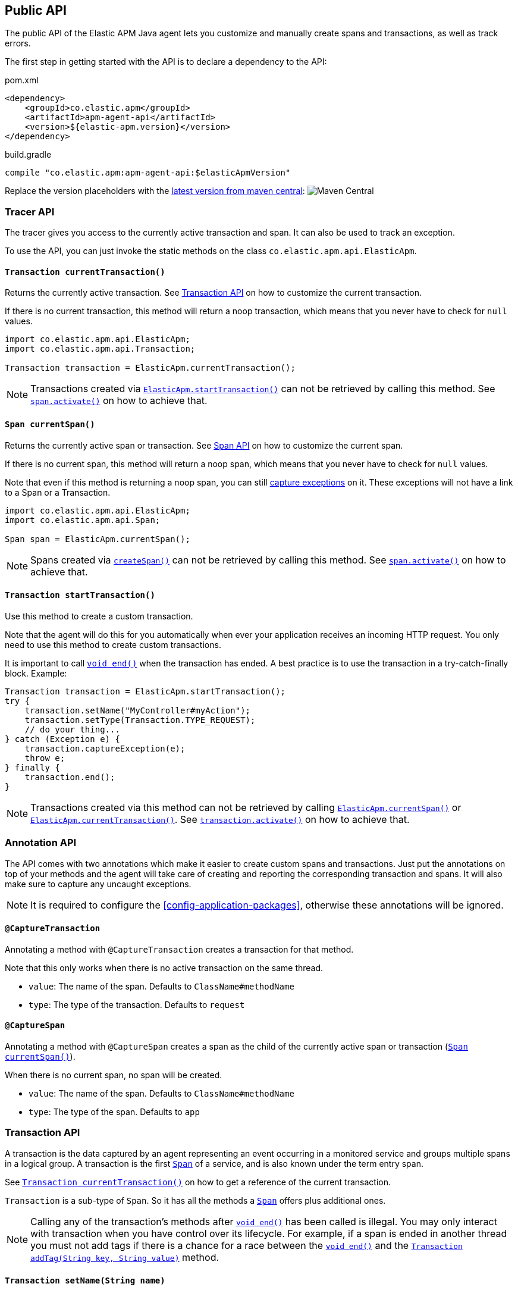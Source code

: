 ifdef::env-github[]
NOTE: For the best reading experience,
please view this documentation at https://www.elastic.co/guide/en/apm/agent/java[elastic.co]
endif::[]

[[public-api]]
== Public API
The public API of the Elastic APM Java agent lets you
customize and manually create spans and transactions,
as well as track errors.

The first step in getting started with the API is to declare a dependency to the API:

[source,xml]
.pom.xml
----
<dependency>
    <groupId>co.elastic.apm</groupId>
    <artifactId>apm-agent-api</artifactId>
    <version>${elastic-apm.version}</version>
</dependency>
----

[source,groovy]
.build.gradle
----
compile "co.elastic.apm:apm-agent-api:$elasticApmVersion"
----

Replace the version placeholders with the
link:https://search.maven.org/search?q=g:co.elastic.apm%20AND%20a:apm-agent-api[
latest version from maven central]:
image:https://img.shields.io/maven-central/v/co.elastic.apm/apm-agent-api.svg[Maven Central]

[float]
[[api-tracer-api]]
=== Tracer API
The tracer gives you access to the currently active transaction and span.
It can also be used to track an exception.

To use the API, you can just invoke the static methods on the class `co.elastic.apm.api.ElasticApm`.

[float]
[[api-current-transaction]]
==== `Transaction currentTransaction()`
Returns the currently active transaction.
See <<api-transaction>> on how to customize the current transaction.

If there is no current transaction,
this method will return a noop transaction,
which means that you never have to check for `null` values.

[source,java]
----
import co.elastic.apm.api.ElasticApm;
import co.elastic.apm.api.Transaction;

Transaction transaction = ElasticApm.currentTransaction();
----

NOTE: Transactions created via <<api-start-transaction, `ElasticApm.startTransaction()`>>
can not be retrieved by calling this method.
See <<api-span-activate, `span.activate()`>> on how to achieve that.

[float]
[[api-current-span]]
==== `Span currentSpan()`
Returns the currently active span or transaction.
See <<api-span>> on how to customize the current span.

If there is no current span,
this method will return a noop span,
which means that you never have to check for `null` values.

Note that even if this method is returning a noop span,
you can still <<api-span-capture-exception,capture exceptions>> on it.
These exceptions will not have a link to a Span or a Transaction.

[source,java]
----
import co.elastic.apm.api.ElasticApm;
import co.elastic.apm.api.Span;

Span span = ElasticApm.currentSpan();
----

NOTE: Spans created via <<api-span-start-span, `createSpan()`>>
can not be retrieved by calling this method.
See <<api-span-activate, `span.activate()`>> on how to achieve that.

[float]
[[api-start-transaction]]
==== `Transaction startTransaction()`
Use this method to create a custom transaction.


Note that the agent will do this for you automatically when ever your application receives an incoming HTTP request.
You only need to use this method to create custom transactions.

It is important to call <<api-transaction-end>> when the transaction has ended.
A best practice is to use the transaction in a try-catch-finally block.
Example:

[source,java]
----
Transaction transaction = ElasticApm.startTransaction();
try {
    transaction.setName("MyController#myAction");
    transaction.setType(Transaction.TYPE_REQUEST);
    // do your thing...
} catch (Exception e) {
    transaction.captureException(e);
    throw e;
} finally {
    transaction.end();
}
----

NOTE: Transactions created via this method can not be retrieved by calling <<api-current-span, `ElasticApm.currentSpan()`>>
or <<api-current-transaction, `ElasticApm.currentTransaction()`>>.
See <<api-transaction-activate, `transaction.activate()`>> on how to achieve that.

//----------------------------
[float]
[[api-annotation]]
=== Annotation API
//----------------------------
The API comes with two annotations which make it easier to create custom spans and transactions.
Just put the annotations on top of your methods and the agent will take care of creating and reporting the corresponding transaction and spans.
It will also make sure to capture any uncaught exceptions.

NOTE: It is required to configure the <<config-application-packages>>, otherwise these annotations will be ignored.

[float]
[[api-capture-transaction]]
==== `@CaptureTransaction`
Annotating a method with `@CaptureTransaction` creates a transaction for that method.

Note that this only works when there is no active transaction on the same thread.

* `value`: The name of the span. Defaults to `ClassName#methodName`
* `type`: The type of the transaction. Defaults to `request`

[float]
[[api-capture-span]]
==== `@CaptureSpan`
Annotating a method with `@CaptureSpan` creates a span as the child of the currently active span or transaction
(<<api-current-span>>).

When there is no current span,
no span will be created.

* `value`: The name of the span. Defaults to `ClassName#methodName`
* `type`: The type of the span. Defaults to `app`

//----------------------------
[float]
[[api-transaction]]
=== Transaction API
//----------------------------
A transaction is the data captured by an agent representing an event occurring in a monitored service
and groups multiple spans in a logical group.
A transaction is the first <<api-span,`Span`>> of a service, and is also known under the term entry span.

See <<api-current-transaction>> on how to get a reference of the current transaction.

`Transaction` is a sub-type of `Span`.
So it has all the methods a <<api-span,`Span`>> offers plus additional ones.

NOTE: Calling any of the transaction's methods after <<api-transaction-end>> has been called is illegal.
You may only interact with transaction when you have control over its lifecycle.
For example, if a span is ended in another thread you must not add tags if there is a chance for a race between the <<api-transaction-end>>
and the <<api-transaction-add-tag>> method.

[float]
[[api-set-name]]
==== `Transaction setName(String name)`
Override the name of the current transaction.
For supported frameworks,
the transaction name is determined automatically,
and can be overridden using this method.

Example:

[source,java]
----
transaction.setName("My Transaction");
----


* `name`: (required) A string describing name of the transaction

[float]
[[api-transaction-set-type]]
==== `Transaction setType(String type)`
Sets the type of the transaction.
There’s a special type called `request`,
which is used by the agent for the transactions automatically created when an incoming HTTP request is detected.

Example:

[source,java]
----
transaction.setType(Transaction.TYPE_REQUEST);
----

* `type`: The type of the transaction

[float]
[[api-transaction-add-tag]]
==== `Transaction addTag(String key, String value)`
A flat mapping of user-defined tags with string values.
Note: the tags are indexed in Elasticsearch so that they are searchable and aggregatable.
By all means,
you should avoid that user specified data,
like URL parameters,
is used as a tag key as it can lead to mapping explosions.

[source,java]
----
transaction.setTag("foo", "bar");
----

* `key`:   The tag key
* `value`: The tag value

[float]
[[api-transaction-set-user]]
==== `Transaction setUser(String id, String email, String username)`
Call this to enrich collected performance data and errors with information about the user/client.
This method can be called at any point during the request/response life cycle (i.e. while a transaction is active).
The given context will be added to the active transaction.

If an error is captured, the context from the active transaction is used as context for the captured error.

[source,java]
----
transaction.setUser(user.getId(), user.getEmail(), user.getUsername());
----


* `id`:       The user's id or `null`, if not applicable.
* `email`:    The user's email address or `null`, if not applicable.
* `username`: The user's name or `null`, if not applicable.


[float]
[[api-transaction-capture-exception]]
==== `void captureException(Exception e)`
Captures an exception and reports it to the APM server.

[float]
[[api-transaction-get-id]]
==== `String getId()`
Returns the id of this transaction (never `null`)

If this transaction represents a noop,
this method returns an empty string.

[float]
[[api-transaction-get-trace-id]]
==== `String getTraceId()`
Returns the trace-id of this transaction.

The trace-id is consistent across all transactions and spans which belong to the same logical trace,
even for transactions and spans which happened in another service (given this service is also monitored by Elastic APM).

If this span represents a noop,
this method returns an empty string.

[float]
[[api-ensure-parent-id]]
==== `String ensureParentId()`
If the transaction does not have a parent-ID yet,
calling this method generates a new ID,
sets it as the parent-ID of this transaction,
and returns it as a `String`.

This enables the correlation of the spans the JavaScript Real User Monitoring (RUM) agent creates for the initial page load
with the transaction of the backend service.
If your backend service generates the HTML page dynamically,
initializing the JavaScript RUM agent with the value of this method allows analyzing the time spent in the browser vs in the backend services.

To enable the JavaScript RUM agent when using an HTML templating language like Freemarker,
add `ElasticApm.currentTransaction()` with the key `"transaction"` to the model.

Also, add a snippet similar to this to the body of your HTML page,
preferably before other JS libraries:

[source,html]
----
<script src="elastic-apm-js-base/dist/bundles/elastic-apm-js-base.umd.min.js"></script>
<script>
  var elasticApm = initApm({
    serviceName: '',
    serverUrl: 'http://localhost:8200',
    pageLoadTraceId: "${transaction.traceId}",
    pageLoadSpanId: "${transaction.ensureParentId()}",
    pageLoadSampled: ${transaction.sampled}
  })
</script>
----

See the {apm-rum-ref}[JavaScript RUM agent documentation] for more information.

[float]
[[api-transaction-start-span]]
==== `Span createSpan()`
Start and return a new custom span as a child of this transaction.

It is important to call <<api-span-end>> when the span has ended.
A best practice is to use the span in a try-catch-finally block.
Example:

[source,java]
----
Span span = parent.createSpan();
try {
    span.setName("SELECT FROM customer");
    span.setType("db.mysql.query");
    // do your thing...
} catch (Exception e) {
    ElasticApm.captureException(e);
    throw e;
} finally {
    span.end();
}
----

NOTE: Spans created via this method can not be retrieved by calling <<api-current-span, `ElasticApm.currentSpan()`>>.

[float]
[[api-transaction-set-result]]
==== `Transaction setResult(String result)`
A string describing the result of the transaction.
This is typically the HTTP status code, or e.g. "success" for a background task

* `result`: a string describing the result of the transaction


[float]
[[api-transaction-end]]
==== `void end()`
Ends the transaction and schedules it to be reported to the APM Server.
It is illegal to call any methods on a span instance which has already ended.
This also includes this method and <<api-transaction-start-span>>.
Example:

[source,java]
----
transaction.end();
----

[float]
[[api-transaction-activate]]
==== `Scope activate()`
Makes this span the active span on the current thread until `Scope#close()` has been called.
Scopes should only be used in try-with-resource statements in order to make sure the `Scope#close()` method is called in all
circumstances.
Failing to close a scope can lead to memory leaks and corrupts the parent-child relationships.

This method should always be used within a try-with-resources statement:
[source,java]
----
Transaction transaction = ElasticApm.startTransaction();
// Within the try block the transaction is available
// on the current thread via ElasticApm.currentTransaction().
// This is also true for methods called within the try block.
try (final Scope scope = transaction.activate()) {
    transaction.setName("MyController#myAction");
    transaction.setType(Transaction.TYPE_REQUEST);
    // do your thing...
} catch (Exception e) {
    transaction.captureException(e);
    throw e;
} finally {
    transaction.end();
}
----

NOTE: <<api-transaction-activate>> and `Scope#close()` have to be called on the same thread.

//----------------------------
[float]
[[api-span]]
=== Span API
//----------------------------
A span contains information about a specific code path, executed as part of a transaction.

If for example a database query happens within a recorded transaction,
a span representing this database query may be created.
In such a case the name of the span will contain information about the query itself,
and the type will hold information about the database type.

See <<api-current-span>> on how to get a reference of the current span.

[float]
[[api-span-set-name]]
==== `Span setName(String name)`
Override the name of the current span.

Example:

[source,java]
----
span.setName("SELECT FROM customer");
----

* `name`: the name of the span

[float]
[[api-span-set-type]]
==== `Span setType(String type)`
Sets the type of span.
The type is a hierarchical string used to group similar spans together.
For instance, all spans of MySQL queries are given the type `db.mysql.query`.


In the above example `db` is considered the type prefix. Though there are no naming restrictions for this prefix,
the following are standardized across all Elastic APM agents: `app`, `db`, `cache`, `template`, and `ext`.

* `type`: the type of the span

[float]
[[api-span-add-tag]]
==== `Span addTag(String key, String value)`
A flat mapping of user-defined tags with string values.
Note: the tags are indexed in Elasticsearch so that they are searchable and aggregatable.
By all means,
you should avoid that user specified data,
like URL parameters,
is used as a tag key as it can lead to mapping explosions.

[source,java]
----
span.setTag("foo", "bar");
----

* `key`:   The tag key
* `value`: The tag value

[float]
[[api-span-capture-exception]]
==== `void captureException(Exception e)`
Captures an exception and reports it to the APM server.

[float]
[[api-span-get-id]]
==== `String getId()`
Returns the id of this span (never `null`)

If this span represents a noop,
this method returns an empty string.

[float]
[[api-span-get-trace-id]]
==== `String getTraceId()`
Returns the trace-ID of this span.

The trace-ID is consistent across all transactions and spans which belong to the same logical trace,
even for transactions and spans which happened in another service (given this service is also monitored by Elastic APM).

If this span represents a noop,
this method returns an empty string.

[float]
[[api-span-end]]
==== `void end()`
Ends the span and schedules it to be reported to the APM Server.
It is illegal to call any methods on a span instance which has already ended.
This also includes this method and <<api-span-start-span>>.

[float]
[[api-span-start-span]]
==== `Span createSpan()`
Start and return a new custom span as a child of this span.

It is important to call <<api-span-end>> when the span has ended.
A best practice is to use the span in a try-catch-finally block.
Example:

[source,java]
----
Span span = parent.createSpan();
try {
    span.setName("SELECT FROM customer");
    span.setType("db.mysql.query");
    // do your thing...
} catch (Exception e) {
    span.captureException(e);
    throw e;
} finally {
    span.end();
}
----

NOTE: Spans created via this method can not be retrieved by calling <<api-current-span, `ElasticApm.currentSpan()`>>.
See <<api-span-activate, `span.activate()`>> on how to achieve that.

[float]
[[api-span-activate]]
==== `Scope activate()`
Makes this span the active span on the current thread until `Scope#close()` has been called.
Scopes should only be used in try-with-resource statements in order to make sure the `Scope#close()` method is called in all
circumstances.
Failing to close a scope can lead to memory leaks and corrupts the parent-child relationships.

This method should always be used within a try-with-resources statement:
[source,java]
----
Span span = parent.startSpan();
// Within the try block the span is available
// on the current thread via ElasticApm.currentSpan().
// This is also true for methods called within the try block.
try (final Scope scope = span.activate()) {
    span.setName("SELECT FROM customer");
    span.setType("db.mysql.query");
    // do your thing...
} catch (Exception e) {
    span.captureException(e);
    throw e;
} finally {
    span.end();
}
----

NOTE: Calling any of the span's methods after <<api-span-end>> has been called is illegal.
You may only interact with span when you have control over its lifecycle.
For example, if a span is ended in another thread you must not add tags if there is a chance for a race between the <<api-span-end>>
and the <<api-span-add-tag>> method.
